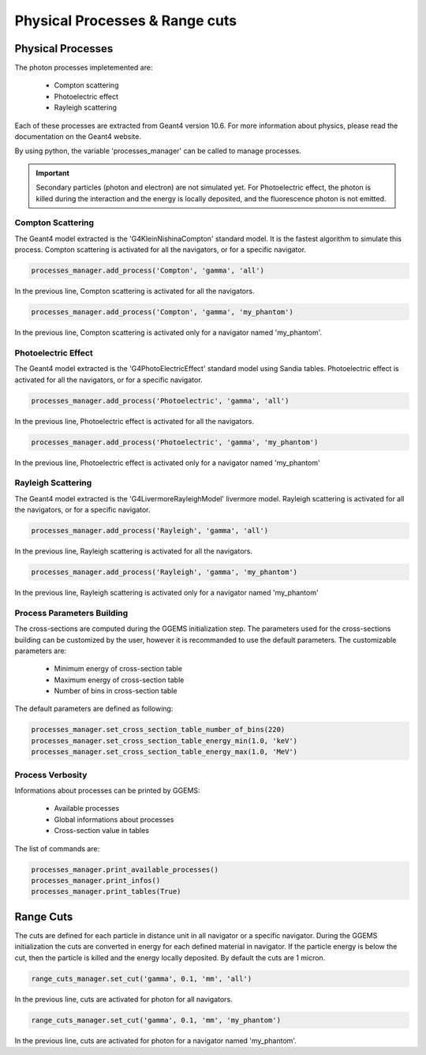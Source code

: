 *******************************
Physical Processes & Range cuts
*******************************

Physical Processes
==================

The photon processes impletemented are:

  * Compton scattering
  * Photoelectric effect
  * Rayleigh scattering

Each of these processes are extracted from Geant4 version 10.6. For more information about physics, please read the documentation on the Geant4 website.

By using python, the variable 'processes_manager' can be called to manage processes.

.. IMPORTANT::

  Secondary particles (photon and electron) are not simulated yet. For Photoelectric effect, the photon is killed during the interaction and the energy is locally deposited, and the fluorescence photon is not emitted.

Compton Scattering
------------------

The Geant4 model extracted is the 'G4KleinNishinaCompton' standard model. It is the fastest algorithm to simulate this process. Compton scattering is activated for all the navigators, or for a specific navigator.

.. code-block:: python

  processes_manager.add_process('Compton', 'gamma', 'all')

In the previous line, Compton scattering is activated for all the navigators.

.. code-block:: python

  processes_manager.add_process('Compton', 'gamma', 'my_phantom')

In the previous line, Compton scattering is activated only for a navigator named 'my_phantom'.

Photoelectric Effect
--------------------

The Geant4 model extracted is the 'G4PhotoElectricEffect' standard model using Sandia tables. Photoelectric effect is activated for all the navigators, or for a specific navigator.

.. code-block:: python

  processes_manager.add_process('Photoelectric', 'gamma', 'all')

In the previous line, Photoelectric effect is activated for all the navigators.

.. code-block:: python

  processes_manager.add_process('Photoelectric', 'gamma', 'my_phantom')

In the previous line, Photoelectric effect is activated only for a navigator named 'my_phantom'

Rayleigh Scattering
-------------------

The Geant4 model extracted is the 'G4LivermoreRayleighModel' livermore model. Rayleigh scattering is activated for all the navigators, or for a specific navigator.

.. code-block:: python

  processes_manager.add_process('Rayleigh', 'gamma', 'all')

In the previous line, Rayleigh scattering is activated for all the navigators.

.. code-block:: python

  processes_manager.add_process('Rayleigh', 'gamma', 'my_phantom')

In the previous line, Rayleigh scattering is activated only for a navigator named 'my_phantom'

Process Parameters Building
---------------------------

The cross-sections are computed during the GGEMS initialization step. The parameters used for the cross-sections building can be customized by the user, however it is recommanded to use the default parameters. The customizable parameters are:

  * Minimum energy of cross-section table
  * Maximum energy of cross-section table
  * Number of bins in cross-section table

The default parameters are defined as following:

.. code-block:: python

  processes_manager.set_cross_section_table_number_of_bins(220)
  processes_manager.set_cross_section_table_energy_min(1.0, 'keV')
  processes_manager.set_cross_section_table_energy_max(1.0, 'MeV')

Process Verbosity
-----------------

Informations about processes can be printed by GGEMS:

  * Available processes
  * Global informations about processes
  * Cross-section value in tables

The list of commands are:

.. code-block:: python

  processes_manager.print_available_processes()
  processes_manager.print_infos()
  processes_manager.print_tables(True)

Range Cuts
==========

The cuts are defined for each particle in distance unit in all navigator or a specific navigator. During the GGEMS initialization the cuts are converted in energy for each defined material in navigator. If the particle energy is below the cut, then the particle is killed and the energy locally deposited. By default the cuts are 1 micron.

.. code-block:: python

  range_cuts_manager.set_cut('gamma', 0.1, 'mm', 'all')

In the previous line, cuts are activated for photon for all navigators.

.. code-block:: python

  range_cuts_manager.set_cut('gamma', 0.1, 'mm', 'my_phantom')

In the previous line, cuts are activated for photon for a navigator named 'my_phantom'.
